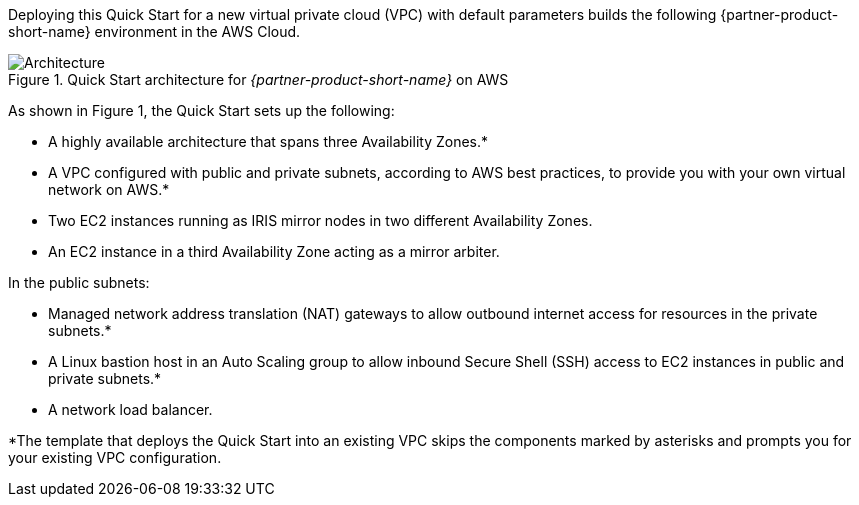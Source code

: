 Deploying this Quick Start for a new virtual private cloud (VPC) with
default parameters builds the following {partner-product-short-name} environment in the
AWS Cloud.

// Replace this example diagram with your own. Send us your source PowerPoint file. Be sure to follow our guidelines here : http://(we should include these points on our contributors giude)
[#architecture1]
.Quick Start architecture for _{partner-product-short-name}_ on AWS
image::../images/architecture_diagram_iris.png[Architecture]

As shown in Figure 1, the Quick Start sets up the following:

* A highly available architecture that spans three Availability Zones.*
* A VPC configured with public and private subnets, according to AWS
best practices, to provide you with your own virtual network on AWS.*
* Two EC2 instances running as IRIS mirror nodes in two different Availability Zones.
* An EC2 instance in a third Availability Zone acting as a mirror arbiter.

In the public subnets:

* Managed network address translation (NAT) gateways to allow outbound
internet access for resources in the private subnets.*
* A Linux bastion host in an Auto Scaling group to allow inbound Secure
Shell (SSH) access to EC2 instances in public and private subnets.*
* A network load balancer.

*The template that deploys the Quick Start into an existing VPC skips
the components marked by asterisks and prompts you for your existing VPC
configuration.
